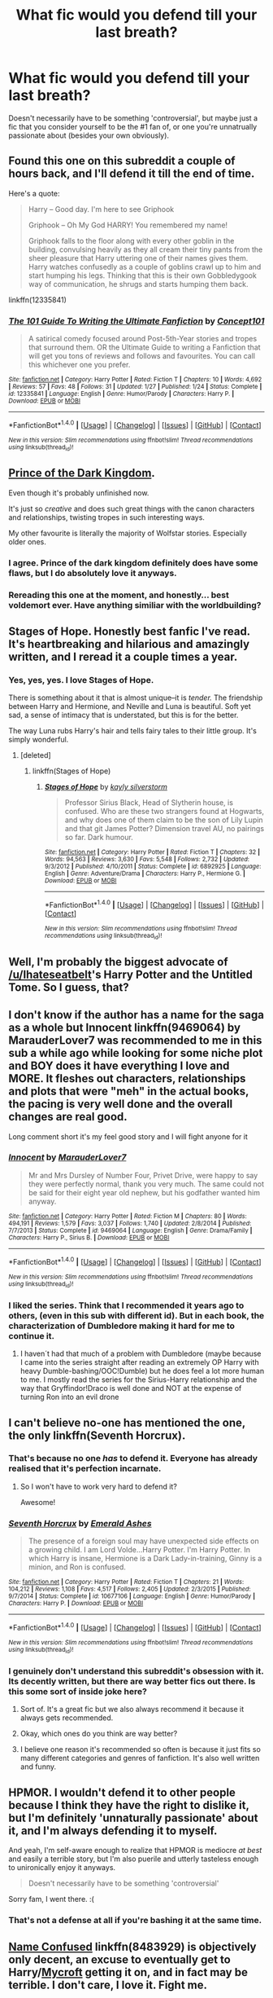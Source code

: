 #+TITLE: What fic would you defend till your last breath?

* What fic would you defend till your last breath?
:PROPERTIES:
:Author: face19171
:Score: 27
:DateUnix: 1488068985.0
:DateShort: 2017-Feb-26
:FlairText: Discussion
:END:
Doesn't necessarily have to be something 'controversial', but maybe just a fic that you consider yourself to be the #1 fan of, or one you're unnatrually passionate about (besides your own obviously).


** Found this one on this subreddit a couple of hours back, and I'll defend it till the end of time.

Here's a quote:

#+begin_quote
  Harry -- Good day. I'm here to see Griphook

  Griphook -- Oh My God HARRY! You remembered my name!

  Griphook falls to the floor along with every other goblin in the building, convulsing heavily as they all cream their tiny pants from the sheer pleasure that Harry uttering one of their names gives them. Harry watches confusedly as a couple of goblins crawl up to him and start humping his legs. Thinking that this is their own Gobbledygook way of communication, he shrugs and starts humping them back.
#+end_quote

linkffn(12335841)
:PROPERTIES:
:Score: 19
:DateUnix: 1488127965.0
:DateShort: 2017-Feb-26
:END:

*** [[http://www.fanfiction.net/s/12335841/1/][*/The 101 Guide To Writing the Ultimate Fanfiction/*]] by [[https://www.fanfiction.net/u/7268383/Concept101][/Concept101/]]

#+begin_quote
  A satirical comedy focused around Post-5th-Year stories and tropes that surround them. OR the Ultimate Guide to writing a Fanfiction that will get you tons of reviews and follows and favourites. You can call this whichever one you prefer.
#+end_quote

^{/Site/: [[http://www.fanfiction.net/][fanfiction.net]] *|* /Category/: Harry Potter *|* /Rated/: Fiction T *|* /Chapters/: 10 *|* /Words/: 4,692 *|* /Reviews/: 57 *|* /Favs/: 48 *|* /Follows/: 31 *|* /Updated/: 1/27 *|* /Published/: 1/24 *|* /Status/: Complete *|* /id/: 12335841 *|* /Language/: English *|* /Genre/: Humor/Parody *|* /Characters/: Harry P. *|* /Download/: [[http://www.ff2ebook.com/old/ffn-bot/index.php?id=12335841&source=ff&filetype=epub][EPUB]] or [[http://www.ff2ebook.com/old/ffn-bot/index.php?id=12335841&source=ff&filetype=mobi][MOBI]]}

--------------

*FanfictionBot*^{1.4.0} *|* [[[https://github.com/tusing/reddit-ffn-bot/wiki/Usage][Usage]]] | [[[https://github.com/tusing/reddit-ffn-bot/wiki/Changelog][Changelog]]] | [[[https://github.com/tusing/reddit-ffn-bot/issues/][Issues]]] | [[[https://github.com/tusing/reddit-ffn-bot/][GitHub]]] | [[[https://www.reddit.com/message/compose?to=tusing][Contact]]]

^{/New in this version: Slim recommendations using/ ffnbot!slim! /Thread recommendations using/ linksub(thread_id)!}
:PROPERTIES:
:Author: FanfictionBot
:Score: 3
:DateUnix: 1488127981.0
:DateShort: 2017-Feb-26
:END:


** [[https://www.fanfiction.net/s/3766574/1/Prince-of-the-Dark-Kingdom][Prince of the Dark Kingdom]].

Even though it's probably unfinished now.

It's just so /creative/ and does such great things with the canon characters and relationships, twisting tropes in such interesting ways.

My other favourite is literally the majority of Wolfstar stories. Especially older ones.
:PROPERTIES:
:Author: 360Saturn
:Score: 10
:DateUnix: 1488089664.0
:DateShort: 2017-Feb-26
:END:

*** I agree. Prince of the dark kingdom definitely does have some flaws, but I do absolutely love it anyways.
:PROPERTIES:
:Author: dehue
:Score: 3
:DateUnix: 1488099725.0
:DateShort: 2017-Feb-26
:END:


*** Rereading this one at the moment, and honestly... best voldemort ever. Have anything similiar with the worldbuilding?
:PROPERTIES:
:Author: jSubbz
:Score: 2
:DateUnix: 1488134652.0
:DateShort: 2017-Feb-26
:END:


** Stages of Hope. Honestly best fanfic I've read. It's heartbreaking and hilarious and amazingly written, and I reread it a couple times a year.
:PROPERTIES:
:Author: siriuslyinsane
:Score: 18
:DateUnix: 1488078407.0
:DateShort: 2017-Feb-26
:END:

*** Yes, yes, yes. I love Stages of Hope.

There is something about it that is almost unique--it is /tender./ The friendship between Harry and Hermione, and Neville and Luna is beautiful. Soft yet sad, a sense of intimacy that is understated, but this is for the better.

The way Luna rubs Harry's hair and tells fairy tales to their little group. It's simply wonderful.
:PROPERTIES:
:Author: CryptidGrimnoir
:Score: 10
:DateUnix: 1488082583.0
:DateShort: 2017-Feb-26
:END:

**** [deleted]
:PROPERTIES:
:Score: 2
:DateUnix: 1488087291.0
:DateShort: 2017-Feb-26
:END:

***** linkffn(Stages of Hope)
:PROPERTIES:
:Author: Averant
:Score: 2
:DateUnix: 1488087559.0
:DateShort: 2017-Feb-26
:END:

****** [[http://www.fanfiction.net/s/6892925/1/][*/Stages of Hope/*]] by [[https://www.fanfiction.net/u/291348/kayly-silverstorm][/kayly silverstorm/]]

#+begin_quote
  Professor Sirius Black, Head of Slytherin house, is confused. Who are these two strangers found at Hogwarts, and why does one of them claim to be the son of Lily Lupin and that git James Potter? Dimension travel AU, no pairings so far. Dark humour.
#+end_quote

^{/Site/: [[http://www.fanfiction.net/][fanfiction.net]] *|* /Category/: Harry Potter *|* /Rated/: Fiction T *|* /Chapters/: 32 *|* /Words/: 94,563 *|* /Reviews/: 3,630 *|* /Favs/: 5,548 *|* /Follows/: 2,732 *|* /Updated/: 9/3/2012 *|* /Published/: 4/10/2011 *|* /Status/: Complete *|* /id/: 6892925 *|* /Language/: English *|* /Genre/: Adventure/Drama *|* /Characters/: Harry P., Hermione G. *|* /Download/: [[http://www.ff2ebook.com/old/ffn-bot/index.php?id=6892925&source=ff&filetype=epub][EPUB]] or [[http://www.ff2ebook.com/old/ffn-bot/index.php?id=6892925&source=ff&filetype=mobi][MOBI]]}

--------------

*FanfictionBot*^{1.4.0} *|* [[[https://github.com/tusing/reddit-ffn-bot/wiki/Usage][Usage]]] | [[[https://github.com/tusing/reddit-ffn-bot/wiki/Changelog][Changelog]]] | [[[https://github.com/tusing/reddit-ffn-bot/issues/][Issues]]] | [[[https://github.com/tusing/reddit-ffn-bot/][GitHub]]] | [[[https://www.reddit.com/message/compose?to=tusing][Contact]]]

^{/New in this version: Slim recommendations using/ ffnbot!slim! /Thread recommendations using/ linksub(thread_id)!}
:PROPERTIES:
:Author: FanfictionBot
:Score: 2
:DateUnix: 1488087590.0
:DateShort: 2017-Feb-26
:END:


** Well, I'm probably the biggest advocate of [[/u/Ihateseatbelt]]'s Harry Potter and the Untitled Tome. So I guess, that?
:PROPERTIES:
:Author: yarglethatblargle
:Score: 8
:DateUnix: 1488070586.0
:DateShort: 2017-Feb-26
:END:


** I don't know if the author has a name for the saga as a whole but Innocent linkffn(9469064) by MarauderLover7 was recommended to me in this sub a while ago while looking for some niche plot and BOY does it have everything I love and MORE. It fleshes out characters, relationships and plots that were "meh" in the actual books, the pacing is very well done and the overall changes are real good.

Long comment short it's my feel good story and I will fight anyone for it
:PROPERTIES:
:Author: thatonegirlbehindyou
:Score: 13
:DateUnix: 1488077229.0
:DateShort: 2017-Feb-26
:END:

*** [[http://www.fanfiction.net/s/9469064/1/][*/Innocent/*]] by [[https://www.fanfiction.net/u/4684913/MarauderLover7][/MarauderLover7/]]

#+begin_quote
  Mr and Mrs Dursley of Number Four, Privet Drive, were happy to say they were perfectly normal, thank you very much. The same could not be said for their eight year old nephew, but his godfather wanted him anyway.
#+end_quote

^{/Site/: [[http://www.fanfiction.net/][fanfiction.net]] *|* /Category/: Harry Potter *|* /Rated/: Fiction M *|* /Chapters/: 80 *|* /Words/: 494,191 *|* /Reviews/: 1,579 *|* /Favs/: 3,037 *|* /Follows/: 1,740 *|* /Updated/: 2/8/2014 *|* /Published/: 7/7/2013 *|* /Status/: Complete *|* /id/: 9469064 *|* /Language/: English *|* /Genre/: Drama/Family *|* /Characters/: Harry P., Sirius B. *|* /Download/: [[http://www.ff2ebook.com/old/ffn-bot/index.php?id=9469064&source=ff&filetype=epub][EPUB]] or [[http://www.ff2ebook.com/old/ffn-bot/index.php?id=9469064&source=ff&filetype=mobi][MOBI]]}

--------------

*FanfictionBot*^{1.4.0} *|* [[[https://github.com/tusing/reddit-ffn-bot/wiki/Usage][Usage]]] | [[[https://github.com/tusing/reddit-ffn-bot/wiki/Changelog][Changelog]]] | [[[https://github.com/tusing/reddit-ffn-bot/issues/][Issues]]] | [[[https://github.com/tusing/reddit-ffn-bot/][GitHub]]] | [[[https://www.reddit.com/message/compose?to=tusing][Contact]]]

^{/New in this version: Slim recommendations using/ ffnbot!slim! /Thread recommendations using/ linksub(thread_id)!}
:PROPERTIES:
:Author: FanfictionBot
:Score: 3
:DateUnix: 1488077255.0
:DateShort: 2017-Feb-26
:END:


*** I liked the series. Think that I recommended it years ago to others, (even in this sub with different id). But in each book, the characterization of Dumbledore making it hard for me to continue it.
:PROPERTIES:
:Author: RandomNameTakenToo
:Score: 1
:DateUnix: 1488137345.0
:DateShort: 2017-Feb-26
:END:

**** I haven´t had that much of a problem with Dumbledore (maybe because I came into the series straight after reading an extremely OP Harry with heavy Dumble-bashing/OOC!Dumble) but he does feel a lot more human to me. I mostly read the series for the Sirius-Harry relationship and the way that Gryffindor!Draco is well done and NOT at the expense of turning Ron into an evil drone
:PROPERTIES:
:Author: thatonegirlbehindyou
:Score: 2
:DateUnix: 1488169935.0
:DateShort: 2017-Feb-27
:END:


** I can't believe no-one has mentioned the one, the only linkffn(Seventh Horcrux).
:PROPERTIES:
:Author: Ch1pp
:Score: 14
:DateUnix: 1488097451.0
:DateShort: 2017-Feb-26
:END:

*** That's because no one /has/ to defend it. Everyone has already realised that it's perfection incarnate.
:PROPERTIES:
:Author: Galuran
:Score: 30
:DateUnix: 1488097542.0
:DateShort: 2017-Feb-26
:END:

**** So I won't have to work very hard to defend it?

Awesome!
:PROPERTIES:
:Author: Ch1pp
:Score: 2
:DateUnix: 1488102397.0
:DateShort: 2017-Feb-26
:END:


*** [[http://www.fanfiction.net/s/10677106/1/][*/Seventh Horcrux/*]] by [[https://www.fanfiction.net/u/4112736/Emerald-Ashes][/Emerald Ashes/]]

#+begin_quote
  The presence of a foreign soul may have unexpected side effects on a growing child. I am Lord Volde...Harry Potter. I'm Harry Potter. In which Harry is insane, Hermione is a Dark Lady-in-training, Ginny is a minion, and Ron is confused.
#+end_quote

^{/Site/: [[http://www.fanfiction.net/][fanfiction.net]] *|* /Category/: Harry Potter *|* /Rated/: Fiction T *|* /Chapters/: 21 *|* /Words/: 104,212 *|* /Reviews/: 1,108 *|* /Favs/: 4,517 *|* /Follows/: 2,405 *|* /Updated/: 2/3/2015 *|* /Published/: 9/7/2014 *|* /Status/: Complete *|* /id/: 10677106 *|* /Language/: English *|* /Genre/: Humor/Parody *|* /Characters/: Harry P. *|* /Download/: [[http://www.ff2ebook.com/old/ffn-bot/index.php?id=10677106&source=ff&filetype=epub][EPUB]] or [[http://www.ff2ebook.com/old/ffn-bot/index.php?id=10677106&source=ff&filetype=mobi][MOBI]]}

--------------

*FanfictionBot*^{1.4.0} *|* [[[https://github.com/tusing/reddit-ffn-bot/wiki/Usage][Usage]]] | [[[https://github.com/tusing/reddit-ffn-bot/wiki/Changelog][Changelog]]] | [[[https://github.com/tusing/reddit-ffn-bot/issues/][Issues]]] | [[[https://github.com/tusing/reddit-ffn-bot/][GitHub]]] | [[[https://www.reddit.com/message/compose?to=tusing][Contact]]]

^{/New in this version: Slim recommendations using/ ffnbot!slim! /Thread recommendations using/ linksub(thread_id)!}
:PROPERTIES:
:Author: FanfictionBot
:Score: 2
:DateUnix: 1488097471.0
:DateShort: 2017-Feb-26
:END:


*** I genuinely don't understand this subreddit's obsession with it. Its decently written, but there are way better fics out there. Is this some sort of inside joke here?
:PROPERTIES:
:Score: 4
:DateUnix: 1488127523.0
:DateShort: 2017-Feb-26
:END:

**** Sort of. It's a great fic but we also always recommend it because it always gets recommended.
:PROPERTIES:
:Author: Ch1pp
:Score: 6
:DateUnix: 1488129618.0
:DateShort: 2017-Feb-26
:END:


**** Okay, which ones do you think are way better?
:PROPERTIES:
:Author: Murky_Red
:Score: 4
:DateUnix: 1488158438.0
:DateShort: 2017-Feb-27
:END:


**** I believe one reason it's recommended so often is because it just fits so many different categories and genres of fanfiction. It's also well written and funny.
:PROPERTIES:
:Author: dehue
:Score: 3
:DateUnix: 1488155464.0
:DateShort: 2017-Feb-27
:END:


** HPMOR. I wouldn't defend it to other people because I think they have the right to dislike it, but I'm definitely 'unnaturally passionate' about it, and I'm always defending it to myself.

And yeah, I'm self-aware enough to realize that HPMOR is mediocre /at best/ and easily a terrible story, but I'm also puerile and utterly tasteless enough to unironically enjoy it anyways.

#+begin_quote
  Doesn't necessarily have to be something 'controversial'
#+end_quote

Sorry fam, I went there. :(
:PROPERTIES:
:Author: Subrosian_Smithy
:Score: 28
:DateUnix: 1488085206.0
:DateShort: 2017-Feb-26
:END:

*** That's not a defense at all if you're bashing it at the same time.
:PROPERTIES:
:Author: megabanette
:Score: 8
:DateUnix: 1488144585.0
:DateShort: 2017-Feb-27
:END:


** [[https://www.fanfiction.net/s/8483929/1/Name-Confused][*Name Confused*]] linkffn(8483929) is objectively only decent, an excuse to eventually get to Harry/[[/spoiler][Mycroft]] getting it on, and in fact may be terrible. I don't care, I love it. Fight me.

I still love it despite all of it's flaws. It may be because of all of it's flaws actually.
:PROPERTIES:
:Score: 3
:DateUnix: 1488070741.0
:DateShort: 2017-Feb-26
:END:

*** [deleted]
:PROPERTIES:
:Score: 3
:DateUnix: 1488112262.0
:DateShort: 2017-Feb-26
:END:

**** I don't suppose there's an English translation?
:PROPERTIES:
:Author: jrl2014
:Score: 2
:DateUnix: 1488119929.0
:DateShort: 2017-Feb-26
:END:

***** [deleted]
:PROPERTIES:
:Score: 2
:DateUnix: 1488120638.0
:DateShort: 2017-Feb-26
:END:

****** u/Kazeto:
#+begin_quote
  and I have no idea how to fix it, hahahh
#+end_quote

A small tip: stuff like that generally doesn't happen if you link by ID rather than the title. And if you want to fix it then you just delete the bot's comment, change the link command to the ID one to underp the bot, and then relink it via refreshing the bot (the commands for deleting and refreshing are on the right in the bot section). Not that there's a need to do it now, but you now know for the future.
:PROPERTIES:
:Author: Kazeto
:Score: 1
:DateUnix: 1488148955.0
:DateShort: 2017-Feb-27
:END:


***** I believe that [[http://archiveofourown.org/works/1134255/chapters/2292768][this is what]] [[/u/shortsightedcats]] was looking for.
:PROPERTIES:
:Score: 2
:DateUnix: 1488125914.0
:DateShort: 2017-Feb-26
:END:


***** [[http://archiveofourown.org/works/1134255/chapters/2292796]]
:PROPERTIES:
:Author: jSubbz
:Score: 1
:DateUnix: 1488134863.0
:DateShort: 2017-Feb-26
:END:


**** I haven't. I'm not even a fan of that pairing, it's just that Name Confused tickles that part of my brain to draw me in despite it.
:PROPERTIES:
:Score: 2
:DateUnix: 1488125747.0
:DateShort: 2017-Feb-26
:END:


**** [[http://archiveofourown.org/works/7896457][*/Whispers in Corners/*]] by [[http://www.archiveofourown.org/users/johari/pseuds/johari/users/esama/pseuds/esama][/johariesama/]]

#+begin_quote
  Alles begann mit einem Stolpern - sein neues Leben in einer neuen Welt genauso wie sein überraschend erfolgreiches Leben als Medium.
#+end_quote

^{/Site/: [[http://www.archiveofourown.org/][Archive of Our Own]] *|* /Fandoms/: Harry Potter - J. K. Rowling, Sherlock <TV>, Sherlock Holmes - Arthur Conan Doyle *|* /Published/: 2016-08-28 *|* /Completed/: 2016-08-28 *|* /Words/: 64999 *|* /Chapters/: 10/10 *|* /Kudos/: 9 *|* /Bookmarks/: 2 *|* /Hits/: 455 *|* /ID/: 7896457 *|* /Download/: [[http://archiveofourown.org/downloads/jo/johari/7896457/Whispers%20in%20Corners.epub?updated_at=1472408131][EPUB]] or [[http://archiveofourown.org/downloads/jo/johari/7896457/Whispers%20in%20Corners.mobi?updated_at=1472408131][MOBI]]}

--------------

*FanfictionBot*^{1.4.0} *|* [[[https://github.com/tusing/reddit-ffn-bot/wiki/Usage][Usage]]] | [[[https://github.com/tusing/reddit-ffn-bot/wiki/Changelog][Changelog]]] | [[[https://github.com/tusing/reddit-ffn-bot/issues/][Issues]]] | [[[https://github.com/tusing/reddit-ffn-bot/][GitHub]]] | [[[https://www.reddit.com/message/compose?to=tusing][Contact]]]

^{/New in this version: Slim recommendations using/ ffnbot!slim! /Thread recommendations using/ linksub(thread_id)!}
:PROPERTIES:
:Author: FanfictionBot
:Score: 0
:DateUnix: 1488112284.0
:DateShort: 2017-Feb-26
:END:


*** [[http://www.fanfiction.net/s/8483929/1/][*/Name Confused/*]] by [[https://www.fanfiction.net/u/1238080/enchanted-nightingale][/enchanted nightingale/]]

#+begin_quote
  What if Mycroft's name confused assistant was male? Harry Potter tries to shed his name and his past, taking a rare offer of anonymity while still getting to play the hero.
#+end_quote

^{/Site/: [[http://www.fanfiction.net/][fanfiction.net]] *|* /Category/: Harry Potter + Sherlock Crossover *|* /Rated/: Fiction M *|* /Chapters/: 110 *|* /Words/: 64,125 *|* /Reviews/: 2,948 *|* /Favs/: 3,429 *|* /Follows/: 4,488 *|* /Updated/: 9/27/2016 *|* /Published/: 8/31/2012 *|* /id/: 8483929 *|* /Language/: English *|* /Genre/: Romance *|* /Characters/: Harry P., Mycroft H. *|* /Download/: [[http://www.ff2ebook.com/old/ffn-bot/index.php?id=8483929&source=ff&filetype=epub][EPUB]] or [[http://www.ff2ebook.com/old/ffn-bot/index.php?id=8483929&source=ff&filetype=mobi][MOBI]]}

--------------

*FanfictionBot*^{1.4.0} *|* [[[https://github.com/tusing/reddit-ffn-bot/wiki/Usage][Usage]]] | [[[https://github.com/tusing/reddit-ffn-bot/wiki/Changelog][Changelog]]] | [[[https://github.com/tusing/reddit-ffn-bot/issues/][Issues]]] | [[[https://github.com/tusing/reddit-ffn-bot/][GitHub]]] | [[[https://www.reddit.com/message/compose?to=tusing][Contact]]]

^{/New in this version: Slim recommendations using/ ffnbot!slim! /Thread recommendations using/ linksub(thread_id)!}
:PROPERTIES:
:Author: FanfictionBot
:Score: 1
:DateUnix: 1488070779.0
:DateShort: 2017-Feb-26
:END:


** I can get pretty touchy about criticisms of Backwards with Purpose. Love that fic to bits and it's such a shame the last part will never be completed; but the first "book" pretty much stands on its own, so.
:PROPERTIES:
:Author: raddaya
:Score: 4
:DateUnix: 1488095537.0
:DateShort: 2017-Feb-26
:END:


** [deleted]
:PROPERTIES:
:Score: 4
:DateUnix: 1488118443.0
:DateShort: 2017-Feb-26
:END:

*** [[http://www.fanfiction.net/s/11191235/1/][*/Harry Potter and the Prince of Slytherin/*]] by [[https://www.fanfiction.net/u/4788805/The-Sinister-Man][/The Sinister Man/]]

#+begin_quote
  Harry Potter was Sorted into Slytherin after a crappy childhood. His brother Jim is believed to be the BWL. Think you know this story? Think again. Year Three (Harry Potter and the Death Eater Menace) starts on 9/1/16. NO romantic pairings prior to Fourth Year. Basically good Dumbledore and Weasleys. Limited bashing (mainly of James).
#+end_quote

^{/Site/: [[http://www.fanfiction.net/][fanfiction.net]] *|* /Category/: Harry Potter *|* /Rated/: Fiction T *|* /Chapters/: 87 *|* /Words/: 514,567 *|* /Reviews/: 6,031 *|* /Favs/: 5,346 *|* /Follows/: 6,457 *|* /Updated/: 12/4/2016 *|* /Published/: 4/17/2015 *|* /id/: 11191235 *|* /Language/: English *|* /Genre/: Adventure/Mystery *|* /Characters/: Harry P., Hermione G., Neville L., Theodore N. *|* /Download/: [[http://www.ff2ebook.com/old/ffn-bot/index.php?id=11191235&source=ff&filetype=epub][EPUB]] or [[http://www.ff2ebook.com/old/ffn-bot/index.php?id=11191235&source=ff&filetype=mobi][MOBI]]}

--------------

[[http://www.fanfiction.net/s/9911469/1/][*/Lily and the Art of Being Sisyphus/*]] by [[https://www.fanfiction.net/u/1318815/The-Carnivorous-Muffin][/The Carnivorous Muffin/]]

#+begin_quote
  As the unwitting personification of Death, reality exists to Lily through the veil of a backstage curtain, a transient stage show performed by actors who take their roles only too seriously. But as the Girl-Who-Lived, Lily's role to play is the most important of all, and come hell or high water play it she will, regardless of how awful Wizard Lenin seems to think she is at her job.
#+end_quote

^{/Site/: [[http://www.fanfiction.net/][fanfiction.net]] *|* /Category/: Harry Potter *|* /Rated/: Fiction T *|* /Chapters/: 44 *|* /Words/: 256,645 *|* /Reviews/: 3,506 *|* /Favs/: 4,749 *|* /Follows/: 4,868 *|* /Updated/: 2/12 *|* /Published/: 12/8/2013 *|* /id/: 9911469 *|* /Language/: English *|* /Genre/: Humor/Fantasy *|* /Characters/: <Harry P., Tom R. Jr.> *|* /Download/: [[http://www.ff2ebook.com/old/ffn-bot/index.php?id=9911469&source=ff&filetype=epub][EPUB]] or [[http://www.ff2ebook.com/old/ffn-bot/index.php?id=9911469&source=ff&filetype=mobi][MOBI]]}

--------------

*FanfictionBot*^{1.4.0} *|* [[[https://github.com/tusing/reddit-ffn-bot/wiki/Usage][Usage]]] | [[[https://github.com/tusing/reddit-ffn-bot/wiki/Changelog][Changelog]]] | [[[https://github.com/tusing/reddit-ffn-bot/issues/][Issues]]] | [[[https://github.com/tusing/reddit-ffn-bot/][GitHub]]] | [[[https://www.reddit.com/message/compose?to=tusing][Contact]]]

^{/New in this version: Slim recommendations using/ ffnbot!slim! /Thread recommendations using/ linksub(thread_id)!}
:PROPERTIES:
:Author: FanfictionBot
:Score: 1
:DateUnix: 1488118478.0
:DateShort: 2017-Feb-26
:END:


** I'm super passionate about [[http://www.harrypotterfanfiction.com/viewstory.php?psid=317613][Ignite]], [[https://archiveofourown.org/works/1171672][Professor C. Binns: A Personal History]] 'Reign of the Serpent', 'Let Perptual Light' , 'Put Your Curse in Reverse' and 'Red Ink Remains'. All of them are written to a high standard but don't get a lot of attention.

linkffn(12001201;4008738;9783012;12096051)
:PROPERTIES:
:Author: elizabnthe
:Score: 5
:DateUnix: 1488141091.0
:DateShort: 2017-Feb-27
:END:

*** [[http://www.fanfiction.net/s/9783012/1/][*/Reign of the Serpent/*]] by [[https://www.fanfiction.net/u/2933548/AlphaEph19][/AlphaEph19/]]

#+begin_quote
  AU. Salazar Slytherin once left Hogwarts in disgrace, vowing to return. He kept his word. A thousand years later he rules Wizarding Britain according to the principles of blood purity, with no end to his reign in sight. The spirit of rebellion kindles slowly, until the green-eyed scion of a broken House and a Muggleborn genius with an axe to grind unite to set the world ablaze.
#+end_quote

^{/Site/: [[http://www.fanfiction.net/][fanfiction.net]] *|* /Category/: Harry Potter *|* /Rated/: Fiction T *|* /Chapters/: 19 *|* /Words/: 184,350 *|* /Reviews/: 493 *|* /Favs/: 883 *|* /Follows/: 1,254 *|* /Updated/: 1/18 *|* /Published/: 10/21/2013 *|* /id/: 9783012 *|* /Language/: English *|* /Genre/: Fantasy/Adventure *|* /Characters/: Harry P., Hermione G. *|* /Download/: [[http://www.ff2ebook.com/old/ffn-bot/index.php?id=9783012&source=ff&filetype=epub][EPUB]] or [[http://www.ff2ebook.com/old/ffn-bot/index.php?id=9783012&source=ff&filetype=mobi][MOBI]]}

--------------

[[http://www.fanfiction.net/s/12001201/1/][*/Let Perpetual Light/*]] by [[https://www.fanfiction.net/u/308133/teh-tarik][/teh tarik/]]

#+begin_quote
  In the village of Godric's Hollow, the Dumbledore family is falling apart. Kendra Dumbledore is dead, and Albus is the unwilling guardian to his wayward brother Aberforth, and Ariana, their mad sister in the attic. But everything changes with the arrival of Gellert Grindelwald, violently charming juvenile delinquent with an obsession for the fabled Deathly Hallows.
#+end_quote

^{/Site/: [[http://www.fanfiction.net/][fanfiction.net]] *|* /Category/: Harry Potter *|* /Rated/: Fiction T *|* /Chapters/: 10 *|* /Words/: 60,093 *|* /Reviews/: 11 *|* /Favs/: 14 *|* /Follows/: 13 *|* /Updated/: 9/16/2016 *|* /Published/: 6/16/2016 *|* /Status/: Complete *|* /id/: 12001201 *|* /Language/: English *|* /Genre/: Drama/Mystery *|* /Characters/: <Albus D., Gellert G.> Ariana D., Aberforth D. *|* /Download/: [[http://www.ff2ebook.com/old/ffn-bot/index.php?id=12001201&source=ff&filetype=epub][EPUB]] or [[http://www.ff2ebook.com/old/ffn-bot/index.php?id=12001201&source=ff&filetype=mobi][MOBI]]}

--------------

[[http://www.fanfiction.net/s/12096051/1/][*/Put Your Guns Away, it's Tea Time/*]] by [[https://www.fanfiction.net/u/3994024/frombluetored][/frombluetored/]]

#+begin_quote
  Ginny Potter estimates it will only take three days into the Weasley-Potter family holiday for Albus to act on his feelings for his best friend. Albus estimates it will only take three days for him to die of embarrassment. And Scorpius, well. Scorpius is just glad to be there with Albus in the first place.
#+end_quote

^{/Site/: [[http://www.fanfiction.net/][fanfiction.net]] *|* /Category/: Harry Potter *|* /Rated/: Fiction K+ *|* /Chapters/: 5 *|* /Words/: 55,109 *|* /Reviews/: 121 *|* /Favs/: 261 *|* /Follows/: 132 *|* /Updated/: 8/22/2016 *|* /Published/: 8/10/2016 *|* /Status/: Complete *|* /id/: 12096051 *|* /Language/: English *|* /Genre/: Romance/Humor *|* /Characters/: <Albus S. P., Scorpius M.> <Ginny W., Harry P.> *|* /Download/: [[http://www.ff2ebook.com/old/ffn-bot/index.php?id=12096051&source=ff&filetype=epub][EPUB]] or [[http://www.ff2ebook.com/old/ffn-bot/index.php?id=12096051&source=ff&filetype=mobi][MOBI]]}

--------------

[[http://www.fanfiction.net/s/4008738/1/][*/Red Ink Remains/*]] by [[https://www.fanfiction.net/u/24216/Lady-Altair][/Lady Altair/]]

#+begin_quote
  To the girl in the card shop in Ottery St. Catchpole, Fred Weasley was never anyone more than a nice young man who made her laugh one day, but even that's worth remembering.
#+end_quote

^{/Site/: [[http://www.fanfiction.net/][fanfiction.net]] *|* /Category/: Harry Potter *|* /Rated/: Fiction K *|* /Words/: 313 *|* /Reviews/: 69 *|* /Favs/: 240 *|* /Follows/: 17 *|* /Published/: 1/12/2008 *|* /Status/: Complete *|* /id/: 4008738 *|* /Language/: English *|* /Characters/: Fred W. *|* /Download/: [[http://www.ff2ebook.com/old/ffn-bot/index.php?id=4008738&source=ff&filetype=epub][EPUB]] or [[http://www.ff2ebook.com/old/ffn-bot/index.php?id=4008738&source=ff&filetype=mobi][MOBI]]}

--------------

*FanfictionBot*^{1.4.0} *|* [[[https://github.com/tusing/reddit-ffn-bot/wiki/Usage][Usage]]] | [[[https://github.com/tusing/reddit-ffn-bot/wiki/Changelog][Changelog]]] | [[[https://github.com/tusing/reddit-ffn-bot/issues/][Issues]]] | [[[https://github.com/tusing/reddit-ffn-bot/][GitHub]]] | [[[https://www.reddit.com/message/compose?to=tusing][Contact]]]

^{/New in this version: Slim recommendations using/ ffnbot!slim! /Thread recommendations using/ linksub(thread_id)!}
:PROPERTIES:
:Author: FanfictionBot
:Score: 1
:DateUnix: 1488141109.0
:DateShort: 2017-Feb-27
:END:


** THE PUREBLOOD PRETENSE!!! Linkffn(the pureblood pretense) like I don't give a shit, I love Alanna the lioness and my little feminist heart pitter patters with joy every time I see a heroic lying ambitious proactive female protagonist! Fuck perfection! Give me antiheroine complexity GIVE IT TO ME

/screams/
:PROPERTIES:
:Score: 19
:DateUnix: 1488072174.0
:DateShort: 2017-Feb-26
:END:

*** [[http://www.fanfiction.net/s/7613196/1/][*/The Pureblood Pretense/*]] by [[https://www.fanfiction.net/u/3489773/murkybluematter][/murkybluematter/]]

#+begin_quote
  Harriett Potter dreams of going to Hogwarts, but in an AU where the school only accepts purebloods, the only way to reach her goal is to switch places with her pureblood cousin---the only problem? Her cousin is a boy. Alanna the Lioness take on HP.
#+end_quote

^{/Site/: [[http://www.fanfiction.net/][fanfiction.net]] *|* /Category/: Harry Potter *|* /Rated/: Fiction T *|* /Chapters/: 22 *|* /Words/: 229,389 *|* /Reviews/: 691 *|* /Favs/: 1,526 *|* /Follows/: 540 *|* /Updated/: 6/20/2012 *|* /Published/: 12/5/2011 *|* /Status/: Complete *|* /id/: 7613196 *|* /Language/: English *|* /Genre/: Adventure/Friendship *|* /Characters/: Harry P., Draco M. *|* /Download/: [[http://www.ff2ebook.com/old/ffn-bot/index.php?id=7613196&source=ff&filetype=epub][EPUB]] or [[http://www.ff2ebook.com/old/ffn-bot/index.php?id=7613196&source=ff&filetype=mobi][MOBI]]}

--------------

*FanfictionBot*^{1.4.0} *|* [[[https://github.com/tusing/reddit-ffn-bot/wiki/Usage][Usage]]] | [[[https://github.com/tusing/reddit-ffn-bot/wiki/Changelog][Changelog]]] | [[[https://github.com/tusing/reddit-ffn-bot/issues/][Issues]]] | [[[https://github.com/tusing/reddit-ffn-bot/][GitHub]]] | [[[https://www.reddit.com/message/compose?to=tusing][Contact]]]

^{/New in this version: Slim recommendations using/ ffnbot!slim! /Thread recommendations using/ linksub(thread_id)!}
:PROPERTIES:
:Author: FanfictionBot
:Score: 6
:DateUnix: 1488072183.0
:DateShort: 2017-Feb-26
:END:


*** You and me both. I'd sell the third toe on my left foot for an update at this point. It's been since June. I'm ready.
:PROPERTIES:
:Score: 4
:DateUnix: 1488141638.0
:DateShort: 2017-Feb-27
:END:


*** [removed]
:PROPERTIES:
:Score: -3
:DateUnix: 1488073084.0
:DateShort: 2017-Feb-26
:END:

**** While I can't really speak to the fic itself, having not finished it, people have argued that there's a dearth of female anti-heroes because of a double standard around "likeability" with male as compared to female characters. [[http://www.vanityfair.com/hollywood/2015/08/unreal-shiri-appleby-rachel-female-anti-hero]]

And the Tamora Pierce books are feminist in that they represent girls doing traditionally "male" things, like becoming knights or blacksmiths, while boys can do traditionally "female" things, like be empathic and nurturing and in touch with their feelings. She even has a trans character in one of her newer series.

I was going to make a joke about how chances are you weren't just snarking because you consider yourself a radical, intersectional feminist rather than a liberal/mainstream one. So I peeked at your post history in the hope of understanding where you're coming from so I could persuade you, but apparently you're a Birther.

You actually believe Obama's birth certificate is fake despite evidence to the contrary, so I doubt anything I could say to change your mind about the meaning of feminism.
:PROPERTIES:
:Author: jrl2014
:Score: 17
:DateUnix: 1488121402.0
:DateShort: 2017-Feb-26
:END:

***** I had him tagged as hating slashfics, thanks for the update. Also nice to see another Unreal fan!
:PROPERTIES:
:Author: Murky_Red
:Score: 6
:DateUnix: 1488128670.0
:DateShort: 2017-Feb-26
:END:


***** Sorry but females being knights or blacksmiths is seemingly a good example of supporting feminism but it makes no sense when you consider that the strongest man will always be stronger than the strongest female. It makes no sense for a female to be these occupations because they'd be less capable and at an inherent disadvantage.

Maybe use the example of politician or something next time.
:PROPERTIES:
:Author: ItsSpicee
:Score: -11
:DateUnix: 1488123313.0
:DateShort: 2017-Feb-26
:END:

****** u/Murky_Red:
#+begin_quote
  the strongest man will always be stronger than the strongest female.
#+end_quote

Yes. In fact, there was only ever one knight at a time, the strongest man in all the land. The other men and women knew it made no sense to even try, because they were weaker than the strongest man.

#+begin_quote
  It makes no sense for a female to be these occupations because they'd be less capable and at an inherent disadvantage.
#+end_quote

And nobody in the world ever overcame inherent disadvantages to get their dream job.

I'm not saying biology doesn't count, but there is a bell curve, and occasionally, you can get lucky, even as a woman.
:PROPERTIES:
:Author: Murky_Red
:Score: 17
:DateUnix: 1488128597.0
:DateShort: 2017-Feb-26
:END:

******* Yeah of course there are a handful of women stronger than most men. But the point I was making that using jobs were physicality matters is not useful to the argument of gender equality. In cases where genders are inequal there's no point forcing them to be equal.

If you were trapped in a burning building an you had the option of two firefighters to save you, would you prefer a man or a woman? I mean I guess you could hope to get lucky on the bell curve and get an abnormally strong woman, but you'd be crazy to not say a man.
:PROPERTIES:
:Author: ItsSpicee
:Score: -4
:DateUnix: 1488129079.0
:DateShort: 2017-Feb-26
:END:

******** I weigh 110 pounds. I'll let the firemen decide who can or can't carry me out. The point you're missing is that if a woman has joined the fire brigade, she's already qualified, and strong enough to carry me out. If she's a knight, she's stronger and better trained than enough people to make a difference.
:PROPERTIES:
:Author: Murky_Red
:Score: 12
:DateUnix: 1488130114.0
:DateShort: 2017-Feb-26
:END:

********* Well I mean the fitness requirement standards had to be reduced for firefighters because they "discriminated" against women. So in fact while a women who's "qualified" might be able to lift you out, due to the lower standards for them joining, they might not be able to lift someone heavier.

Your argument relies on 1% of women as an example for the entire population of females. Yes, there will always be outliers and people on the far right of the bell curve. But the fact is that the percent of women that are fit enough to be firefighters, soldiers, knights or whatever is so much lower than the percent of men. That's why it's not a good example of feminism, because men have an inherent advantage. Even if an averagely fit woman trained and trained until she was a better knight than 99% of men, a man of *at least* equal strength originally could train for the same amount and be stronger.

There's no avoiding the fact that when physicality matters, the strongest woman will never be stronger than her male counterparts.

This isn't an argument against feminism, so you can stop downvoting me.
:PROPERTIES:
:Author: ItsSpicee
:Score: -6
:DateUnix: 1488131165.0
:DateShort: 2017-Feb-26
:END:

********** u/Subrosian_Smithy:
#+begin_quote
  Sorry but females being knights or blacksmiths is seemingly a good example of supporting feminism but it makes no sense when you consider that the strongest man will always be stronger than the strongest female.

  This isn't an argument against feminism, so you can stop downvoting me.
#+end_quote

kek
:PROPERTIES:
:Author: Subrosian_Smithy
:Score: 12
:DateUnix: 1488138706.0
:DateShort: 2017-Feb-26
:END:

*********** Is biology now against feminism?
:PROPERTIES:
:Author: ItsSpicee
:Score: 0
:DateUnix: 1488139499.0
:DateShort: 2017-Feb-26
:END:

************ You brought up biology as a way to dismiss the "feminism" of girls being in labor intensive jobs; clearly you believe so.
:PROPERTIES:
:Author: Subrosian_Smithy
:Score: 4
:DateUnix: 1488144244.0
:DateShort: 2017-Feb-27
:END:


********** u/Murky_Red:
#+begin_quote
  Even if an averagely fit woman trained and trained until she was a better knight than 99% of men, a man of at least equal strength originally could train for the same amount and be stronger.
#+end_quote

You don't need to be number one at everything, an occupation isn't the Olympics. Women, and men are allowed to be mediocre knights or blacksmiths. Maybe they like pounding steel.

#+begin_quote
  So in fact while a women who's "qualified" might be able to lift you out, due to the lower standards for them joining, they might not be able to lift someone heavier.
#+end_quote

Sure. and even "qualified" men, might not be able to lift an obese person. They work together when they need to. The point of feminism is not subscribing to rigidly defined gender roles. Also, your 99% statistic seems to be an asspull.
:PROPERTIES:
:Author: Murky_Red
:Score: 6
:DateUnix: 1488158315.0
:DateShort: 2017-Feb-27
:END:

*********** No one should be allowed to be a mediocre firefighter. Thought I suppose women are, with the minimum fitness standards being reduced and even straight out ignored in order to shoehorn more women into these type of jobs.
:PROPERTIES:
:Author: ItsSpicee
:Score: 0
:DateUnix: 1488159340.0
:DateShort: 2017-Feb-27
:END:

************ [[http://www.nytimes.com/1982/09/26/magazine/the-storm-over-women-firefighters.html?pagewanted=all]]

#+begin_quote
  ''Obviously, the women can never be as strong as some men. But we also have some men who are not as strong as our weakest woman.''
#+end_quote

Here you go.

#+begin_quote
  He reversed his approach. ''Instead of lowering our standards,'' he says, ''we realized we had to try to help the women raise their abilities and skills.'' The city began the second, more successful phase of its affirmative-action experiment - a five-month, salaried pretraining program for women who passed the written test and were judged to have the potential to do the physical work, given the proper training. Under the project, Seattle has produced 32 women firefighters.
#+end_quote

Same standards

#+begin_quote
  Not only did it inadvertently exclude women from the fire service, but Test 3040 did not stand up as an adequate measure of anyone's firefighting skills, male or female. What it did demonstrate during court proceedings, was that some women could perform feats thought to be masculine, and that some veteran fireman could not perform basic test requirements.
#+end_quote

The older test.
:PROPERTIES:
:Author: Murky_Red
:Score: 3
:DateUnix: 1488173897.0
:DateShort: 2017-Feb-27
:END:


****** If it would be extraordinary for a woman to be a blacksmith, well, we mainly read stories about extraordinary people.

#+begin_quote
  strongest man

  strongest female
#+end_quote

You're being inconsistent here.

"Female" is dehumanizing compared to "man". There are female dogs and fruit flies and flowers.
:PROPERTIES:
:Score: 7
:DateUnix: 1488165030.0
:DateShort: 2017-Feb-27
:END:


** Generally anything by Shayalonnie, but Debt of Time [linkffn(10772496)], in particular, is something I will defend to my dying breath. She has a talent for writing ships who have no business being shipped and making me love that story any ways. DoT has it's problems, but I will always defend every bit of it.
:PROPERTIES:
:Author: LadyLilly44
:Score: 6
:DateUnix: 1488084826.0
:DateShort: 2017-Feb-26
:END:

*** yes!
:PROPERTIES:
:Author: jSubbz
:Score: 2
:DateUnix: 1488135023.0
:DateShort: 2017-Feb-26
:END:


*** [[http://www.fanfiction.net/s/10772496/1/][*/The Debt of Time/*]] by [[https://www.fanfiction.net/u/5869599/ShayaLonnie][/ShayaLonnie/]]

#+begin_quote
  When Hermione finds a way to bring Sirius back from the Veil, her actions change the rest of the war. Little does she know her spell restoring him to life provokes magic she doesn't understand and sets her on a path that ends with a Time-Turner. [Four Part Series. Complete] *Art by Freya Ishtar*
#+end_quote

^{/Site/: [[http://www.fanfiction.net/][fanfiction.net]] *|* /Category/: Harry Potter *|* /Rated/: Fiction M *|* /Chapters/: 154 *|* /Words/: 790,834 *|* /Reviews/: 10,490 *|* /Favs/: 4,909 *|* /Follows/: 2,157 *|* /Updated/: 10/27/2016 *|* /Published/: 10/21/2014 *|* /Status/: Complete *|* /id/: 10772496 *|* /Language/: English *|* /Genre/: Romance/Friendship *|* /Characters/: Hermione G., Sirius B., Remus L. *|* /Download/: [[http://www.ff2ebook.com/old/ffn-bot/index.php?id=10772496&source=ff&filetype=epub][EPUB]] or [[http://www.ff2ebook.com/old/ffn-bot/index.php?id=10772496&source=ff&filetype=mobi][MOBI]]}

--------------

*FanfictionBot*^{1.4.0} *|* [[[https://github.com/tusing/reddit-ffn-bot/wiki/Usage][Usage]]] | [[[https://github.com/tusing/reddit-ffn-bot/wiki/Changelog][Changelog]]] | [[[https://github.com/tusing/reddit-ffn-bot/issues/][Issues]]] | [[[https://github.com/tusing/reddit-ffn-bot/][GitHub]]] | [[[https://www.reddit.com/message/compose?to=tusing][Contact]]]

^{/New in this version: Slim recommendations using/ ffnbot!slim! /Thread recommendations using/ linksub(thread_id)!}
:PROPERTIES:
:Author: FanfictionBot
:Score: 1
:DateUnix: 1488084855.0
:DateShort: 2017-Feb-26
:END:


** Harry potter and the wastelands of time: linkffn(4068153)

My favourite fanfic from HP and one of my favourite from any genre... It kinda sucks that he seems to have abandoned the sequel...
:PROPERTIES:
:Author: awesomegamer919
:Score: 3
:DateUnix: 1488190295.0
:DateShort: 2017-Feb-27
:END:

*** [[http://www.fanfiction.net/s/4068153/1/][*/Harry Potter and the Wastelands of Time/*]] by [[https://www.fanfiction.net/u/557425/joe6991][/joe6991/]]

#+begin_quote
  Take a deep breath, count back from ten... and above all else -- don't worry! It'll all be over soon. The world, that is. Yet for Harry Potter the end is just the beginning. Enemies close in on all sides, and Harry faces his greatest challenge of all - Time.
#+end_quote

^{/Site/: [[http://www.fanfiction.net/][fanfiction.net]] *|* /Category/: Harry Potter *|* /Rated/: Fiction T *|* /Chapters/: 31 *|* /Words/: 282,609 *|* /Reviews/: 3,064 *|* /Favs/: 4,521 *|* /Follows/: 2,461 *|* /Updated/: 8/4/2010 *|* /Published/: 2/12/2008 *|* /Status/: Complete *|* /id/: 4068153 *|* /Language/: English *|* /Genre/: Adventure *|* /Characters/: Harry P., Fleur D. *|* /Download/: [[http://www.ff2ebook.com/old/ffn-bot/index.php?id=4068153&source=ff&filetype=epub][EPUB]] or [[http://www.ff2ebook.com/old/ffn-bot/index.php?id=4068153&source=ff&filetype=mobi][MOBI]]}

--------------

*FanfictionBot*^{1.4.0} *|* [[[https://github.com/tusing/reddit-ffn-bot/wiki/Usage][Usage]]] | [[[https://github.com/tusing/reddit-ffn-bot/wiki/Changelog][Changelog]]] | [[[https://github.com/tusing/reddit-ffn-bot/issues/][Issues]]] | [[[https://github.com/tusing/reddit-ffn-bot/][GitHub]]] | [[[https://www.reddit.com/message/compose?to=tusing][Contact]]]

^{/New in this version: Slim recommendations using/ ffnbot!slim! /Thread recommendations using/ linksub(thread_id)!}
:PROPERTIES:
:Author: FanfictionBot
:Score: 1
:DateUnix: 1488190344.0
:DateShort: 2017-Feb-27
:END:


** I think my flair is perfect for this question....

For mobile users, it's A Cadmean Victory.
:PROPERTIES:
:Author: ladrlee
:Score: 5
:DateUnix: 1488085563.0
:DateShort: 2017-Feb-26
:END:

*** Just let that fic fade into obscurity please. Or let it be an example of how not to write relationships.
:PROPERTIES:
:Author: ItsSpicee
:Score: 14
:DateUnix: 1488088755.0
:DateShort: 2017-Feb-26
:END:

**** Stoooooooop, let me enjoy my guilty pleasure trash fics without thinking about it
:PROPERTIES:
:Author: ladrlee
:Score: 14
:DateUnix: 1488089138.0
:DateShort: 2017-Feb-26
:END:


**** I am sorry, we will never forget or forgive it.
:PROPERTIES:
:Author: yarglethatblargle
:Score: 12
:DateUnix: 1488089876.0
:DateShort: 2017-Feb-26
:END:

***** Nice
:PROPERTIES:
:Score: 4
:DateUnix: 1488091073.0
:DateShort: 2017-Feb-26
:END:


***** Is that line from Cadmean Victory? I read it a couple years ago so I don't remember specifics like that.
:PROPERTIES:
:Author: ItsSpicee
:Score: 3
:DateUnix: 1488123355.0
:DateShort: 2017-Feb-26
:END:

****** Basically.
:PROPERTIES:
:Author: yarglethatblargle
:Score: 2
:DateUnix: 1488128003.0
:DateShort: 2017-Feb-26
:END:


**** [deleted]
:PROPERTIES:
:Score: 3
:DateUnix: 1488118212.0
:DateShort: 2017-Feb-26
:END:

***** This is from another thread because I can't help but voice my displeasure whenever I see this fic pop up on the subreddit.

[[https://www.reddit.com/r/HPfanfiction/comments/5w4bbh/z/de7px8g]]

#+begin_quote
  It's like the author was held at gunpoint and forced to end their relationship in the stupidest and laziest way possible. I actually felt insulted while reading that part of the story.
#+end_quote

I would check out the comment thread I linked. There are a couple other worthwhile comments.
:PROPERTIES:
:Author: ItsSpicee
:Score: 4
:DateUnix: 1488123575.0
:DateShort: 2017-Feb-26
:END:


*** That story is an amazing example on how to write a great story, but then ruin it by making the wrong decision every time the story came to a fork in the road. It's a very guilty pleasure read of mine because, in spite of its flaws, it's an engaging read.
:PROPERTIES:
:Score: 4
:DateUnix: 1488147079.0
:DateShort: 2017-Feb-27
:END:


** linkffn(Murder Most Horrid)

I love it for being a truly unique and well written AU, especially with regard to how characters turned out with different circumstances and influences.
:PROPERTIES:
:Author: Murky_Red
:Score: 2
:DateUnix: 1488127789.0
:DateShort: 2017-Feb-26
:END:

*** [[http://www.fanfiction.net/s/10099028/1/][*/Murder Most Horrid/*]] by [[https://www.fanfiction.net/u/1285752/Useful-Oxymoron][/Useful Oxymoron/]]

#+begin_quote
  In a world where Voldemort never existed, Bellatrix Black is a cynical and dour detective working for the Department of Magical Law Enforcement, subdivision Magical Homicides. When she is tasked to solve a murder at Hogwarts, a certain resident genius called Hermione Granger happens to be her prime suspect. AU, Bellamione, liberal amounts of fluff.
#+end_quote

^{/Site/: [[http://www.fanfiction.net/][fanfiction.net]] *|* /Category/: Harry Potter *|* /Rated/: Fiction M *|* /Chapters/: 72 *|* /Words/: 425,561 *|* /Reviews/: 691 *|* /Favs/: 625 *|* /Follows/: 569 *|* /Updated/: 8/8/2015 *|* /Published/: 2/10/2014 *|* /Status/: Complete *|* /id/: 10099028 *|* /Language/: English *|* /Genre/: Crime/Romance *|* /Characters/: <Bellatrix L., Hermione G.> *|* /Download/: [[http://www.ff2ebook.com/old/ffn-bot/index.php?id=10099028&source=ff&filetype=epub][EPUB]] or [[http://www.ff2ebook.com/old/ffn-bot/index.php?id=10099028&source=ff&filetype=mobi][MOBI]]}

--------------

*FanfictionBot*^{1.4.0} *|* [[[https://github.com/tusing/reddit-ffn-bot/wiki/Usage][Usage]]] | [[[https://github.com/tusing/reddit-ffn-bot/wiki/Changelog][Changelog]]] | [[[https://github.com/tusing/reddit-ffn-bot/issues/][Issues]]] | [[[https://github.com/tusing/reddit-ffn-bot/][GitHub]]] | [[[https://www.reddit.com/message/compose?to=tusing][Contact]]]

^{/New in this version: Slim recommendations using/ ffnbot!slim! /Thread recommendations using/ linksub(thread_id)!}
:PROPERTIES:
:Author: FanfictionBot
:Score: 1
:DateUnix: 1488127817.0
:DateShort: 2017-Feb-26
:END:


** None. Though I will devil advocate a fair bit.
:PROPERTIES:
:Author: viol8er
:Score: 4
:DateUnix: 1488069109.0
:DateShort: 2017-Feb-26
:END:


** Ready for my down votes but... HPMoR, The Lie I've Lived and Bungle in the Jungle.

First I'll defend HPMoR primarily on how well it's written. A lot of people give it crap for being 'propaganda' and such and I won't deny that it is to some extent. However, the blend of the story with said 'propaganda' made it a very interesting read. The characters and plot was very driven and interesting. Any one who says otherwise hasn't read a word of it. Fanfiction is all about taking someone else's sandbox and making it your own. Less Wrong did this in a spectacular and well-written way. I'd go into it more but I'm on mobile lol

The Lie I've Lived is basically crack at its core but it's hilarious and I love the dialogue.

Bungle in the Jungle is fun.
:PROPERTIES:
:Author: JacElli
:Score: 3
:DateUnix: 1488087003.0
:DateShort: 2017-Feb-26
:END:

*** u/Averant:
#+begin_quote
  Bungle in the Jungle is fun.
#+end_quote

As I've said before, whatever it's shortcomings, the unique second person PoV gives it a pass in general.
:PROPERTIES:
:Author: Averant
:Score: 7
:DateUnix: 1488087638.0
:DateShort: 2017-Feb-26
:END:


*** People hate on Bungle? Seriously loved that fic when it was being written. You are totally right. Its just fun.
:PROPERTIES:
:Author: Doin_Doughty_Deeds
:Score: 5
:DateUnix: 1488107464.0
:DateShort: 2017-Feb-26
:END:

**** I finally read it a couple weeks ago. It had rather more misogyny than I wanted to tolerate. Most women were there for sex, and one of the two exceptions was called "the hag" more often than not.
:PROPERTIES:
:Score: 2
:DateUnix: 1488165228.0
:DateShort: 2017-Feb-27
:END:


*** Defend MoR on merits of "driven, interesting plot" all you want, but when I see someone asserting that it's well written, I see red. Well-written is a very particular qualifier and it encompasses so much more than spelling&grammar polish.
:PROPERTIES:
:Author: ScottPress
:Score: 5
:DateUnix: 1488110186.0
:DateShort: 2017-Feb-26
:END:

**** And what are those qualifiers?
:PROPERTIES:
:Score: 0
:DateUnix: 1488127369.0
:DateShort: 2017-Feb-26
:END:

***** Brevity. Keeping track of what's happening. Understanding that more is not always better. Knowing where your plot is going and staying on course instead of meandering towards a hundred subplots that go on for hundreds of thousands of words while neglecting the main plot teased in the beginning. And, as [[/u/yarglethatblargle][u/yarglethatblargle]] said, pacing, which is practically nonexistent in MoR. It's less a coherent sequence of events than it is a collection of shorter stories that claims to be a novel.

That's not to say you can't write half a million words and stay on point, but MoR fails in that regard.
:PROPERTIES:
:Author: ScottPress
:Score: 8
:DateUnix: 1488146784.0
:DateShort: 2017-Feb-27
:END:

****** Wow. You must really hate your own fics.
:PROPERTIES:
:Score: -2
:DateUnix: 1488148743.0
:DateShort: 2017-Feb-27
:END:

******* Some of them, sure. Many of them are pretty shit. I generally like those I publish for a wider audience on FFN.
:PROPERTIES:
:Author: ScottPress
:Score: 2
:DateUnix: 1488192367.0
:DateShort: 2017-Feb-27
:END:


***** Flow and pacing are two that HPMoR utterly fails at.
:PROPERTIES:
:Author: yarglethatblargle
:Score: 5
:DateUnix: 1488143251.0
:DateShort: 2017-Feb-27
:END:


** There are a number of pieces that always stand out, but the one I find myself constantly recommending (/IF/ people are looking for that sort of thing) is [[http://dramione.org/viewstory.php?sid=1][The Fallout]] by everythursday.
:PROPERTIES:
:Author: th3irin
:Score: 2
:DateUnix: 1488091378.0
:DateShort: 2017-Feb-26
:END:

*** what is it?>
:PROPERTIES:
:Author: jSubbz
:Score: 1
:DateUnix: 1488135043.0
:DateShort: 2017-Feb-26
:END:


** Circular Reasoning. I don't know when it'll be finished, or what's even going to happen later, but by God do I love it. It's dark and depressing and just /so/ deliciously good.
:PROPERTIES:
:Author: Judge_Knox
:Score: 2
:DateUnix: 1488094549.0
:DateShort: 2017-Feb-26
:END:


** The Arithmancer, and its sequel, Lady Archimedes.

Linkffn(the arithmancer) Linkffn(lady archimedes)
:PROPERTIES:
:Author: BobaFett007
:Score: 1
:DateUnix: 1489035964.0
:DateShort: 2017-Mar-09
:END:

*** [[http://www.fanfiction.net/s/10070079/1/][*/The Arithmancer/*]] by [[https://www.fanfiction.net/u/5339762/White-Squirrel][/White Squirrel/]]

#+begin_quote
  Hermione grows up as a maths whiz instead of a bookworm and tests into Arithmancy in her first year. With the help of her friends and Professor Vector, she puts her superhuman spellcrafting skills to good use in the fight against Voldemort. Years 1-4. Sequel posted.
#+end_quote

^{/Site/: [[http://www.fanfiction.net/][fanfiction.net]] *|* /Category/: Harry Potter *|* /Rated/: Fiction T *|* /Chapters/: 84 *|* /Words/: 529,129 *|* /Reviews/: 3,681 *|* /Favs/: 3,496 *|* /Follows/: 3,121 *|* /Updated/: 8/22/2015 *|* /Published/: 1/31/2014 *|* /Status/: Complete *|* /id/: 10070079 *|* /Language/: English *|* /Characters/: Harry P., Ron W., Hermione G., S. Vector *|* /Download/: [[http://www.ff2ebook.com/old/ffn-bot/index.php?id=10070079&source=ff&filetype=epub][EPUB]] or [[http://www.ff2ebook.com/old/ffn-bot/index.php?id=10070079&source=ff&filetype=mobi][MOBI]]}

--------------

[[http://www.fanfiction.net/s/11463030/1/][*/Lady Archimedes/*]] by [[https://www.fanfiction.net/u/5339762/White-Squirrel][/White Squirrel/]]

#+begin_quote
  Sequel to The Arithmancer. Years 5-7. Armed with a N.E.W.T. in Arithmancy after Voldemort's return, Hermione takes spellcrafting to new heights and must push the bounds of magic itself to help Harry defeat his enemy once and for all.
#+end_quote

^{/Site/: [[http://www.fanfiction.net/][fanfiction.net]] *|* /Category/: Harry Potter *|* /Rated/: Fiction T *|* /Chapters/: 44 *|* /Words/: 312,586 *|* /Reviews/: 2,493 *|* /Favs/: 2,259 *|* /Follows/: 3,242 *|* /Updated/: 3/4 *|* /Published/: 8/22/2015 *|* /id/: 11463030 *|* /Language/: English *|* /Characters/: Harry P., Hermione G., George W., Ginny W. *|* /Download/: [[http://www.ff2ebook.com/old/ffn-bot/index.php?id=11463030&source=ff&filetype=epub][EPUB]] or [[http://www.ff2ebook.com/old/ffn-bot/index.php?id=11463030&source=ff&filetype=mobi][MOBI]]}

--------------

*FanfictionBot*^{1.4.0} *|* [[[https://github.com/tusing/reddit-ffn-bot/wiki/Usage][Usage]]] | [[[https://github.com/tusing/reddit-ffn-bot/wiki/Changelog][Changelog]]] | [[[https://github.com/tusing/reddit-ffn-bot/issues/][Issues]]] | [[[https://github.com/tusing/reddit-ffn-bot/][GitHub]]] | [[[https://www.reddit.com/message/compose?to=tusing][Contact]]]

^{/New in this version: Slim recommendations using/ ffnbot!slim! /Thread recommendations using/ linksub(thread_id)!}
:PROPERTIES:
:Author: FanfictionBot
:Score: 1
:DateUnix: 1489035990.0
:DateShort: 2017-Mar-09
:END:
